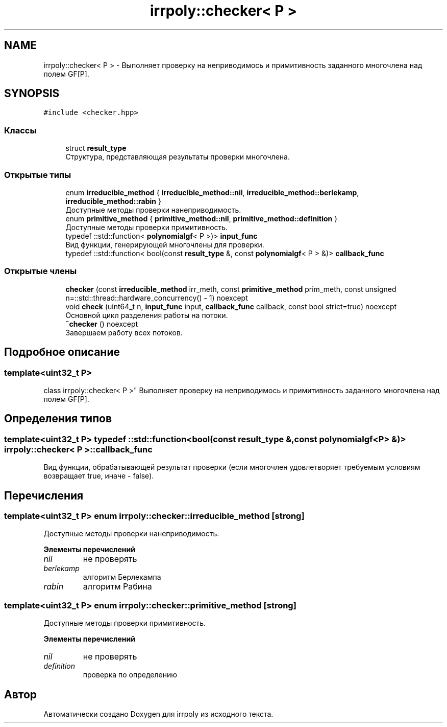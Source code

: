 .TH "irrpoly::checker< P >" 3 "Ср 13 Ноя 2019" "Version 1.0.0" "irrpoly" \" -*- nroff -*-
.ad l
.nh
.SH NAME
irrpoly::checker< P > \- Выполняет проверку на неприводимось и примитивность заданного многочлена над полем GF[P]\&.  

.SH SYNOPSIS
.br
.PP
.PP
\fC#include <checker\&.hpp>\fP
.SS "Классы"

.in +1c
.ti -1c
.RI "struct \fBresult_type\fP"
.br
.RI "Структура, представляющая результаты проверки многочлена\&. "
.in -1c
.SS "Открытые типы"

.in +1c
.ti -1c
.RI "enum \fBirreducible_method\fP { \fBirreducible_method::nil\fP, \fBirreducible_method::berlekamp\fP, \fBirreducible_method::rabin\fP }"
.br
.RI "Доступные методы проверки нанеприводимость\&. "
.ti -1c
.RI "enum \fBprimitive_method\fP { \fBprimitive_method::nil\fP, \fBprimitive_method::definition\fP }"
.br
.RI "Доступные методы проверки примитивность\&. "
.ti -1c
.RI "typedef ::std::function< \fBpolynomialgf\fP< P >)> \fBinput_func\fP"
.br
.RI "Вид функции, генерирующей многочлены для проверки\&. "
.ti -1c
.RI "typedef ::std::function< bool(const \fBresult_type\fP &, const \fBpolynomialgf\fP< P > &)> \fBcallback_func\fP"
.br
.in -1c
.SS "Открытые члены"

.in +1c
.ti -1c
.RI "\fBchecker\fP (const \fBirreducible_method\fP irr_meth, const \fBprimitive_method\fP prim_meth, const unsigned n=::std::thread::hardware_concurrency() \- 1) noexcept"
.br
.ti -1c
.RI "void \fBcheck\fP (uint64_t n, \fBinput_func\fP input, \fBcallback_func\fP callback, const bool strict=true) noexcept"
.br
.RI "Основной цикл разделения работы на потоки\&. "
.ti -1c
.RI "\fB~checker\fP () noexcept"
.br
.RI "Завершаем работу всех потоков\&. "
.in -1c
.SH "Подробное описание"
.PP 

.SS "template<uint32_t P>
.br
class irrpoly::checker< P >"
Выполняет проверку на неприводимось и примитивность заданного многочлена над полем GF[P]\&. 
.SH "Определения типов"
.PP 
.SS "template<uint32_t P> typedef ::std::function<bool(const \fBresult_type\fP &, const \fBpolynomialgf\fP<P> &)> \fBirrpoly::checker\fP< P >::\fBcallback_func\fP"
Вид функции, обрабатывающей результат проверки (если многочлен удовлетворяет требуемым условиям возвращает true, иначе - false)\&. 
.SH "Перечисления"
.PP 
.SS "template<uint32_t P> enum \fBirrpoly::checker::irreducible_method\fP\fC [strong]\fP"

.PP
Доступные методы проверки нанеприводимость\&. 
.PP
\fBЭлементы перечислений\fP
.in +1c
.TP
\fB\fInil \fP\fP
не проверять 
.TP
\fB\fIberlekamp \fP\fP
алгоритм Берлекампа 
.TP
\fB\fIrabin \fP\fP
алгоритм Рабина 
.SS "template<uint32_t P> enum \fBirrpoly::checker::primitive_method\fP\fC [strong]\fP"

.PP
Доступные методы проверки примитивность\&. 
.PP
\fBЭлементы перечислений\fP
.in +1c
.TP
\fB\fInil \fP\fP
не проверять 
.TP
\fB\fIdefinition \fP\fP
проверка по определению 

.SH "Автор"
.PP 
Автоматически создано Doxygen для irrpoly из исходного текста\&.

